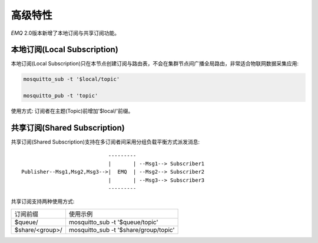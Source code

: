 
.. _advanced:

========
高级特性
========

*EMQ* 2.0版本新增了本地订阅与共享订阅功能。

----------------------------
本地订阅(Local Subscription)
----------------------------

本地订阅(Local Subscription)只在本节点创建订阅与路由表，不会在集群节点间广播全局路由，非常适合物联网数据采集应用:

.. code-block:: shell

    mosquitto_sub -t '$local/topic'

    mosquitto_pub -t 'topic'

使用方式: 订阅者在主题(Topic)前增加'$local/'前缀。

-----------------------------
共享订阅(Shared Subscription)
-----------------------------

共享订阅(Shared Subscription)支持在多订阅者间采用分组负载平衡方式派发消息::

                                ---------
                                |       | --Msg1--> Subscriber1
    Publisher--Msg1,Msg2,Msg3-->|  EMQ  | --Msg2--> Subscriber2
                                |       | --Msg3--> Subscriber3
                                ---------

共享订阅支持两种使用方式:

+-----------------+-------------------------------------------+
|  订阅前缀       | 使用示例                                  |
+-----------------+-------------------------------------------+
| $queue/         | mosquitto_sub -t '$queue/topic'           |
+-----------------+-------------------------------------------+
| $share/<group>/ | mosquitto_sub -t '$share/group/topic'     |
+-----------------+-------------------------------------------+

